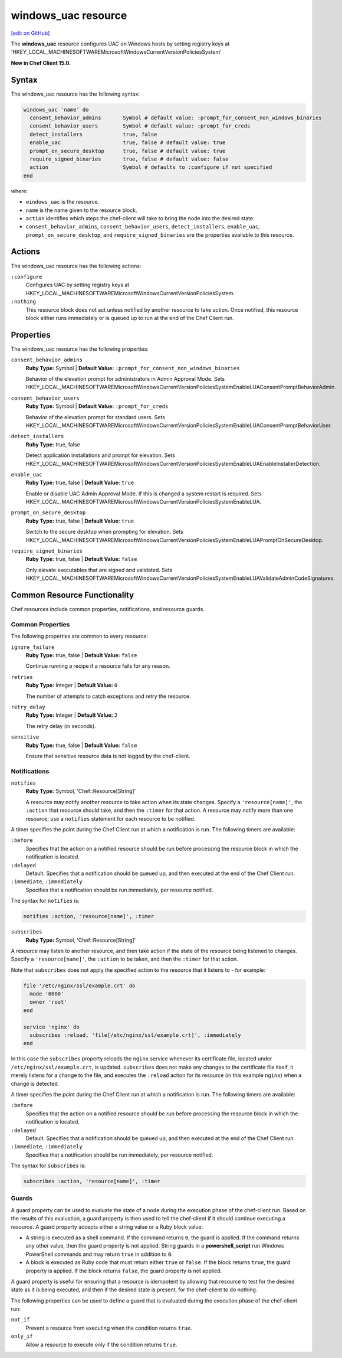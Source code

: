 =====================================================
windows_uac resource
=====================================================
`[edit on GitHub] <https://github.com/chef/chef-web-docs/blob/master/chef_master/source/resource_windows_uac.rst>`__

The **windows_uac** resource configures UAC on Windows hosts by setting registry keys at 'HKEY_LOCAL_MACHINE\SOFTWARE\Microsoft\Windows\CurrentVersion\Policies\System'

**New in Chef Client 15.0.**

Syntax
=====================================================
The windows_uac resource has the following syntax:

.. code-block:: ruby

  windows_uac 'name' do
    consent_behavior_admins       Symbol # default value: :prompt_for_consent_non_windows_binaries
    consent_behavior_users        Symbol # default value: :prompt_for_creds
    detect_installers             true, false
    enable_uac                    true, false # default value: true
    prompt_on_secure_desktop      true, false # default value: true
    require_signed_binaries       true, false # default value: false
    action                        Symbol # defaults to :configure if not specified
  end

where:

* ``windows_uac`` is the resource.
* ``name`` is the name given to the resource block.
* ``action`` identifies which steps the chef-client will take to bring the node into the desired state.
* ``consent_behavior_admins``, ``consent_behavior_users``, ``detect_installers``, ``enable_uac``, ``prompt_on_secure_desktop``, and ``require_signed_binaries`` are the properties available to this resource.

Actions
=====================================================

The windows_uac resource has the following actions:

``:configure``
    Configures UAC by setting registry keys at HKEY_LOCAL_MACHINE\SOFTWARE\Microsoft\Windows\CurrentVersion\Policies\System.

``:nothing``
   .. tag resources_common_actions_nothing

   This resource block does not act unless notified by another resource to take action. Once notified, this resource block either runs immediately or is queued up to run at the end of the Chef Client run.

   .. end_tag

Properties
=====================================================

The windows_uac resource has the following properties:

``consent_behavior_admins``
   **Ruby Type:** Symbol | **Default Value:** ``:prompt_for_consent_non_windows_binaries``

   Behavior of the elevation prompt for administrators in Admin Approval Mode. Sets HKEY_LOCAL_MACHINE\SOFTWARE\Microsoft\Windows\CurrentVersion\Policies\System\EnableLUA\ConsentPromptBehaviorAdmin.

``consent_behavior_users``
   **Ruby Type:** Symbol | **Default Value:** ``:prompt_for_creds``

   Behavior of the elevation prompt for standard users. Sets HKEY_LOCAL_MACHINE\SOFTWARE\Microsoft\Windows\CurrentVersion\Policies\System\EnableLUA\ConsentPromptBehaviorUser.

``detect_installers``
   **Ruby Type:** true, false

   Detect application installations and prompt for elevation. Sets HKEY_LOCAL_MACHINE\SOFTWARE\Microsoft\Windows\CurrentVersion\Policies\System\EnableLUA\EnableInstallerDetection.

``enable_uac``
   **Ruby Type:** true, false | **Default Value:** ``true``

   Enable or disable UAC Admin Approval Mode. If this is changed a system restart is required. Sets HKEY_LOCAL_MACHINE\SOFTWARE\Microsoft\Windows\CurrentVersion\Policies\System\EnableLUA.

``prompt_on_secure_desktop``
   **Ruby Type:** true, false | **Default Value:** ``true``

   Switch to the secure desktop when prompting for elevation. Sets HKEY_LOCAL_MACHINE\SOFTWARE\Microsoft\Windows\CurrentVersion\Policies\System\EnableLUA\PromptOnSecureDesktop.

``require_signed_binaries``
   **Ruby Type:** true, false | **Default Value:** ``false``

   Only elevate executables that are signed and validated. Sets HKEY_LOCAL_MACHINE\SOFTWARE\Microsoft\Windows\CurrentVersion\Policies\System\EnableLUA\ValidateAdminCodeSignatures.

Common Resource Functionality
=====================================================

Chef resources include common properties, notifications, and resource guards.

Common Properties
-----------------------------------------------------

.. tag resources_common_properties

The following properties are common to every resource:

``ignore_failure``
  **Ruby Type:** true, false | **Default Value:** ``false``

  Continue running a recipe if a resource fails for any reason.

``retries``
  **Ruby Type:** Integer | **Default Value:** ``0``

  The number of attempts to catch exceptions and retry the resource.

``retry_delay``
  **Ruby Type:** Integer | **Default Value:** ``2``

  The retry delay (in seconds).

``sensitive``
  **Ruby Type:** true, false | **Default Value:** ``false``

  Ensure that sensitive resource data is not logged by the chef-client.

.. end_tag

Notifications
-----------------------------------------------------
``notifies``
  **Ruby Type:** Symbol, 'Chef::Resource[String]'

  .. tag resources_common_notification_notifies

  A resource may notify another resource to take action when its state changes. Specify a ``'resource[name]'``, the ``:action`` that resource should take, and then the ``:timer`` for that action. A resource may notify more than one resource; use a ``notifies`` statement for each resource to be notified.

  .. end_tag

.. tag resources_common_notification_timers

A timer specifies the point during the Chef Client run at which a notification is run. The following timers are available:

``:before``
   Specifies that the action on a notified resource should be run before processing the resource block in which the notification is located.

``:delayed``
   Default. Specifies that a notification should be queued up, and then executed at the end of the Chef Client run.

``:immediate``, ``:immediately``
   Specifies that a notification should be run immediately, per resource notified.

.. end_tag

.. tag resources_common_notification_notifies_syntax

The syntax for ``notifies`` is:

.. code-block:: ruby

  notifies :action, 'resource[name]', :timer

.. end_tag

``subscribes``
  **Ruby Type:** Symbol, 'Chef::Resource[String]'

.. tag resources_common_notification_subscribes

A resource may listen to another resource, and then take action if the state of the resource being listened to changes. Specify a ``'resource[name]'``, the ``:action`` to be taken, and then the ``:timer`` for that action.

Note that ``subscribes`` does not apply the specified action to the resource that it listens to - for example:

.. code-block:: ruby

 file '/etc/nginx/ssl/example.crt' do
   mode '0600'
   owner 'root'
 end

 service 'nginx' do
   subscribes :reload, 'file[/etc/nginx/ssl/example.crt]', :immediately
 end

In this case the ``subscribes`` property reloads the ``nginx`` service whenever its certificate file, located under ``/etc/nginx/ssl/example.crt``, is updated. ``subscribes`` does not make any changes to the certificate file itself, it merely listens for a change to the file, and executes the ``:reload`` action for its resource (in this example ``nginx``) when a change is detected.

.. end_tag

.. tag resources_common_notification_timers

A timer specifies the point during the Chef Client run at which a notification is run. The following timers are available:

``:before``
   Specifies that the action on a notified resource should be run before processing the resource block in which the notification is located.

``:delayed``
   Default. Specifies that a notification should be queued up, and then executed at the end of the Chef Client run.

``:immediate``, ``:immediately``
   Specifies that a notification should be run immediately, per resource notified.

.. end_tag

.. tag resources_common_notification_subscribes_syntax

The syntax for ``subscribes`` is:

.. code-block:: ruby

   subscribes :action, 'resource[name]', :timer

.. end_tag

Guards
-----------------------------------------------------

.. tag resources_common_guards

A guard property can be used to evaluate the state of a node during the execution phase of the chef-client run. Based on the results of this evaluation, a guard property is then used to tell the chef-client if it should continue executing a resource. A guard property accepts either a string value or a Ruby block value:

* A string is executed as a shell command. If the command returns ``0``, the guard is applied. If the command returns any other value, then the guard property is not applied. String guards in a **powershell_script** run Windows PowerShell commands and may return ``true`` in addition to ``0``.
* A block is executed as Ruby code that must return either ``true`` or ``false``. If the block returns ``true``, the guard property is applied. If the block returns ``false``, the guard property is not applied.

A guard property is useful for ensuring that a resource is idempotent by allowing that resource to test for the desired state as it is being executed, and then if the desired state is present, for the chef-client to do nothing.

.. end_tag
.. tag resources_common_guards_properties

The following properties can be used to define a guard that is evaluated during the execution phase of the chef-client run:

``not_if``
  Prevent a resource from executing when the condition returns ``true``.

``only_if``
  Allow a resource to execute only if the condition returns ``true``.

.. end_tag
